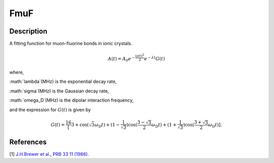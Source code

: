 .. _func-FmuF:

====
FmuF
====

.. index:: FmuF

Description
-----------

A fitting function for muon-fluorine bonds in ionic crystals.

.. math:: A(t)=A_0e^{-\frac{(\sigma t)^2}{2}}e^{-\lambda t}G(t)

where,

:math:`\lambda`(MHz) is the exponential decay rate,

:math:`\sigma`(MHz) is the Gaussian decay rate,

:math:`\omega_D`(MHz) is the dipolar interaction frequency,

and the expression for :math:`G(t)` is given by

.. math:: G(t)=\frac16\left[3+\cos(\sqrt{3} \omega_\text{D} t)+(1-\frac{1}{\sqrt{3}})\cos(\frac{3-\sqrt{3}}{2}\omega_\text{D} t)+(1+\frac{1}{\sqrt{3}})\cos(\frac{3+\sqrt{3}}{2}\omega_\text{D} t)\right].

.. figure:: /images/FmuF.png

.. attributes::

.. properties::

References
----------

[1]  `J.H.Brewer et al., PRB 33 11 (1986) <https://journals.aps.org/prb/pdf/10.1103/PhysRevB.33.7813>`_.

.. categories::

.. sourcelink::
